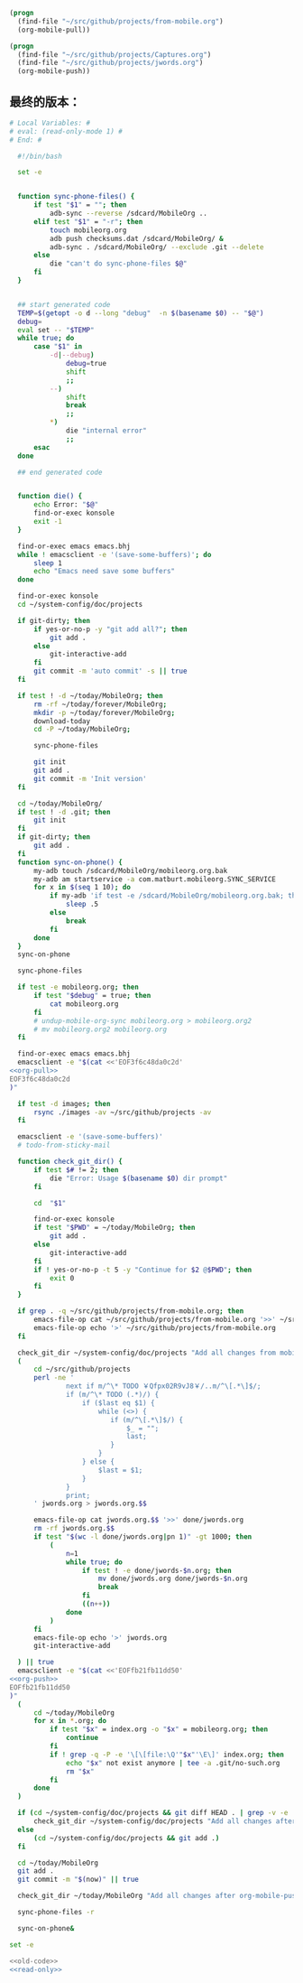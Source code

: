 #+name: org-pull
#+BEGIN_SRC emacs-lisp
  (progn
    (find-file "~/src/github/projects/from-mobile.org")
    (org-mobile-pull))
#+END_SRC
#+name: org-push
#+BEGIN_SRC emacs-lisp
  (progn
    (find-file "~/src/github/projects/Captures.org")
    (find-file "~/src/github/projects/jwords.org")
    (org-mobile-push))
#+END_SRC
** 最终的版本：

#+name: read-only
#+BEGIN_SRC sh
# Local Variables: #
# eval: (read-only-mode 1) #
# End: #
#+END_SRC

#+name: old-code
#+BEGIN_SRC sh :noweb yes
    #!/bin/bash

    set -e


    function sync-phone-files() {
        if test "$1" = ""; then
            adb-sync --reverse /sdcard/MobileOrg ..
        elif test "$1" = "-r"; then
            touch mobileorg.org
            adb push checksums.dat /sdcard/MobileOrg/ &
            adb-sync . /sdcard/MobileOrg/ --exclude .git --delete
        else
            die "can't do sync-phone-files $@"
        fi
    }


    ## start generated code
    TEMP=$(getopt -o d --long "debug"  -n $(basename $0) -- "$@")
    debug=
    eval set -- "$TEMP"
    while true; do
        case "$1" in
            -d|--debug)
                debug=true
                shift
                ;;
            --)
                shift
                break
                ;;
            ,*)
                die "internal error"
                ;;
        esac
    done

    ## end generated code


    function die() {
        echo Error: "$@"
        find-or-exec konsole
        exit -1
    }

    find-or-exec emacs emacs.bhj
    while ! emacsclient -e '(save-some-buffers)'; do
        sleep 1
        echo "Emacs need save some buffers"
    done

    find-or-exec konsole
    cd ~/system-config/doc/projects

    if git-dirty; then
        if yes-or-no-p -y "git add all?"; then
            git add .
        else
            git-interactive-add
        fi
        git commit -m 'auto commit' -s || true
    fi

    if test ! -d ~/today/MobileOrg; then
        rm -rf ~/today/forever/MobileOrg;
        mkdir -p ~/today/forever/MobileOrg;
        download-today
        cd -P ~/today/MobileOrg;

        sync-phone-files

        git init
        git add .
        git commit -m 'Init version'
    fi

    cd ~/today/MobileOrg/
    if test ! -d .git; then
        git init
    fi
    if git-dirty; then
        git add .
    fi
    function sync-on-phone() {
        my-adb touch /sdcard/MobileOrg/mobileorg.org.bak
        my-adb am startservice -a com.matburt.mobileorg.SYNC_SERVICE
        for x in $(seq 1 10); do
            if my-adb 'if test -e /sdcard/MobileOrg/mobileorg.org.bak; then echo yes; fi' | grep -q yes; then
                sleep .5
            else
                break
            fi
        done
    }
    sync-on-phone

    sync-phone-files

    if test -e mobileorg.org; then
        if test "$debug" = true; then
            cat mobileorg.org
        fi
        # undup-mobile-org-sync mobileorg.org > mobileorg.org2
        # mv mobileorg.org2 mobileorg.org
    fi

    find-or-exec emacs emacs.bhj
    emacsclient -e "$(cat <<'EOF3f6c48da0c2d'
  <<org-pull>>
  EOF3f6c48da0c2d
  )"

    if test -d images; then
        rsync ./images -av ~/src/github/projects -av
    fi

    emacsclient -e '(save-some-buffers)'
    # todo-from-sticky-mail

    function check_git_dir() {
        if test $# != 2; then
            die "Error: Usage $(basename $0) dir prompt"
        fi

        cd  "$1"

        find-or-exec konsole
        if test "$PWD" = ~/today/MobileOrg; then
            git add .
        else
            git-interactive-add
        fi
        if ! yes-or-no-p -t 5 -y "Continue for $2 @$PWD"; then
            exit 0
        fi
    }

    if grep . -q ~/src/github/projects/from-mobile.org; then
        emacs-file-op cat ~/src/github/projects/from-mobile.org '>>' ~/src/github/projects/Captures.org
        emacs-file-op echo '>' ~/src/github/projects/from-mobile.org
    fi

    check_git_dir ~/system-config/doc/projects "Add all changes from mobile to Emacs"
    (
        cd ~/src/github/projects
        perl -ne '
                next if m/^\* TODO ￥Qfpx02R9vJ8￥/..m/^\[.*\]$/;
                if (m/^\* TODO (.*)/) {
                    if ($last eq $1) {
                        while (<>) {
                           if (m/^\[.*\]$/) {
                               $_ = "";
                               last;
                           }
                        }
                    } else {
                        $last = $1;
                    }
                }
                print;
        ' jwords.org > jwords.org.$$

        emacs-file-op cat jwords.org.$$ '>>' done/jwords.org
        rm -rf jwords.org.$$
        if test "$(wc -l done/jwords.org|pn 1)" -gt 1000; then
            (
                n=1
                while true; do
                    if test ! -e done/jwords-$n.org; then
                        mv done/jwords.org done/jwords-$n.org
                        break
                    fi
                    ((n++))
                done
            )
        fi
        emacs-file-op echo '>' jwords.org
        git-interactive-add

    ) || true
    emacsclient -e "$(cat <<'EOFfb21fb11dd50'
  <<org-push>>
  EOFfb21fb11dd50
  )"
    (
        cd ~/today/MobileOrg
        for x in *.org; do
            if test "$x" = index.org -o "$x" = mobileorg.org; then
                continue
            fi
            if ! grep -q -P -e '\[\[file:\Q'"$x"'\E\]' index.org; then
                echo "$x" not exist anymore | tee -a .git/no-such.org
                rm "$x"
            fi
        done
    )

    if (cd ~/system-config/doc/projects && git diff HEAD . | grep -v -e '^\+\s+:(properties|id|end):' -i -P | grep '^(-|\+) ' -P ); then
        check_git_dir ~/system-config/doc/projects "Add all changes after org-mobile-push?"
    else
        (cd ~/system-config/doc/projects && git add .)
    fi

    cd ~/today/MobileOrg
    git add .
    git commit -m "$(now)" || true

    check_git_dir ~/today/MobileOrg "Add all changes after org-mobile-push?"

    sync-phone-files -r

    sync-on-phone&
#+END_SRC

#+name: the-ultimate-script
#+BEGIN_SRC sh :tangle ~/system-config/bin/sync-mobile-org :comments link :shebang "#!/bin/bash" :noweb yes
set -e

<<old-code>>
<<read-only>>
#+END_SRC

#+results: the-ultimate-script

